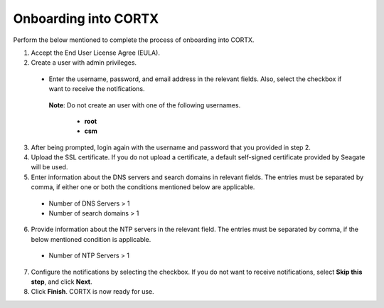======================
Onboarding into CORTX
======================

Perform the below mentioned to complete the process of onboarding into CORTX.

1. Accept the End User License Agree (EULA).

2. Create a user with admin privileges.

 - Enter the username, password, and email address in the relevant fields. Also, select the checkbox if want to receive the notifications.

  **Note**: Do not create an user with one of the following usernames.

     - **root**

     - **csm**

3. After being prompted, login again with the username and password that you provided in step 2.

4. Upload the SSL certificate. If you do not upload a certificate, a default self-signed certificate provided by Seagate will be used.

5. Enter information about the DNS servers and search domains in relevant fields. The entries must be separated by comma, if either one or both the conditions mentioned below are applicable.

 - Number of DNS Servers > 1

 - Number of search domains > 1

6. Provide information about the NTP servers in the relevant field. The entries must be separated by comma, if the below mentioned condition is applicable.

 - Number of NTP Servers > 1

7. Configure the notifications by selecting the checkbox. If you do not want to receive notifications, select **Skip this step**, and click **Next**.

8. Click **Finish**. CORTX is now ready for use.
